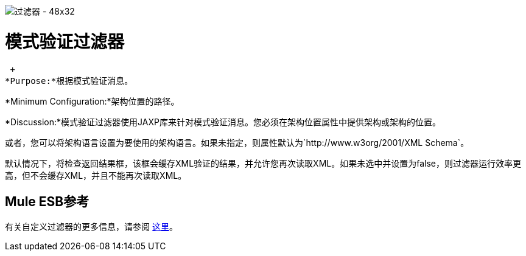 image:Filter-48x32.png[过滤器 -  48x32]

= 模式验证过滤器

 +
*Purpose:*根据模式验证消息。

*Minimum Configuration:*架构位置的路径。

*Discussion:*模式验证过滤器使用JAXP库来针对模式验证消息。您必须在架构位置属性中提供架构或架构的位置。

或者，您可以将架构语言设置为要使用的架构语言。如果未指定，则属性默认为`+http://www.w3org/2001/XML Schema+`。

默认情况下，将检查返回结果框，该框会缓存XML验证的结果，并允许您再次读取XML。如果未选中并设置为false，则过滤器运行效率更高，但不会缓存XML，并且不能再次读取XML。

==  Mule ESB参考

有关自定义过滤器的更多信息，请参阅 link:/mule-user-guide/v/3.3/filters-configuration-reference[这里]。
